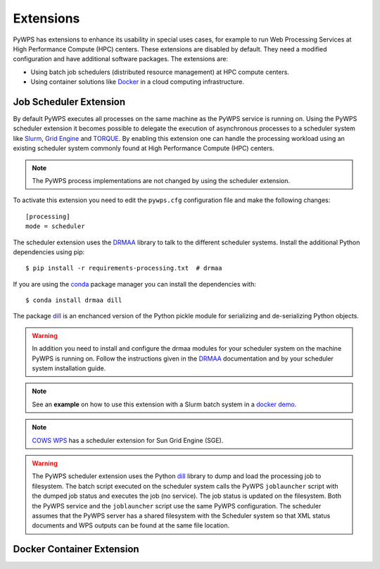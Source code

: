 .. _extensions:

Extensions
==========

PyWPS has extensions to enhance its usability in special uses cases, for example
to run Web Processing Services at High Performance Compute (HPC) centers. These
extensions are disabled by default. They need a modified configuration and have
additional software packages. The extensions are:

* Using batch job schedulers (distributed resource management) at HPC compute
  centers.
* Using container solutions like `Docker <https://www.docker.com/>`_ in a cloud
  computing infrastructure.


Job Scheduler Extension
-----------------------

By default PyWPS executes all processes on the same machine as the PyWPS service
is running on. Using the PyWPS scheduler extension it becomes possible to
delegate the execution of asynchronous processes to a scheduler system like
`Slurm <https://slurm.schedmd.com/>`_,
`Grid Engine <https://en.wikipedia.org/wiki/Univa_Grid_Engine>`_ and
`TORQUE <https://en.wikipedia.org/wiki/TORQUE>`_. By enabling this extension one
can handle the processing workload using an existing scheduler system commonly
found at High Performance Compute (HPC) centers.

.. note:: The PyWPS process implementations are not changed by using the
  scheduler extension.


To activate this extension you need to edit the ``pywps.cfg`` configuration file
and make the following changes::

  [processing]
  mode = scheduler

The scheduler extension uses the `DRMAA`_
library to talk to the different scheduler systems. Install the additional
Python dependencies using pip::

  $ pip install -r requirements-processing.txt  # drmaa

If you are using the `conda <https://conda.io/docs/>`_ package manager you can
install the dependencies with::

  $ conda install drmaa dill

The package `dill`_ is an enchanced version
of the Python pickle module for serializing and de-serializing Python objects.

.. warning:: In addition you need to install and configure the drmaa modules for
  your scheduler system on the machine PyWPS is running on. Follow the
  instructions given in the `DRMAA`_ documentation and by your scheduler system
  installation guide.

.. note:: See an **example** on how to use this extension with a
  Slurm batch system in a
  `docker demo <https://github.com/bird-house/birdhouse-playground/tree/master/docker/pywps-scheduler-demo>`_.

.. note:: `COWS WPS <http://cows.ceda.ac.uk/cows_wps/install.html#installing-the-sun-grid-engine-scheduler>`_
  has a scheduler extension for Sun Grid Engine (SGE).

.. warning:: The PyWPS scheduler extension uses the Python `dill`_ library to dump
  and load the processing job to filesystem. The batch script executed
  on the scheduler system calls the PyWPS ``joblauncher`` script with the dumped
  job status and executes the job (no service). The job status is updated on the
  filesystem. Both the PyWPS service and the ``joblauncher`` script use the same
  PyWPS configuration. The scheduler assumes that the PyWPS server has a shared
  filesystem with the Scheduler system so that XML status documents and WPS
  outputs can be found at the same file location.

.. _DRMAA: https://pypi.python.org/pypi/drmaa
.. _dill: https://pypi.python.org/pypi/dill

Docker Container Extension
---------------------------


.. todo:: This extension is on our wish list. In can be used to encapsulate
  and control the execution of a process. It enhances also the use case of
  Web Processing Services in a cloud computing infrastructure.
